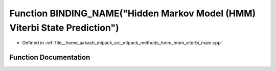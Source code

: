 .. _exhale_function_hmm__viterbi__main_8cpp_1a11f67b41a372d683002b83cad9c2d8c4:

Function BINDING_NAME("Hidden Markov Model (HMM) Viterbi State Prediction")
===========================================================================

- Defined in :ref:`file__home_aakash_mlpack_src_mlpack_methods_hmm_hmm_viterbi_main.cpp`


Function Documentation
----------------------


.. doxygenfunction:: BINDING_NAME("Hidden Markov Model (HMM) Viterbi State Prediction")
